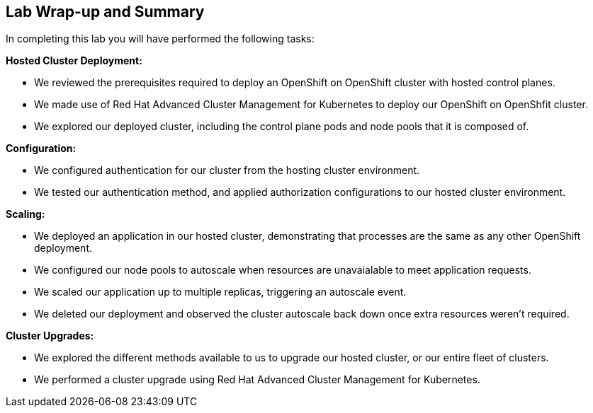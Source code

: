 == Lab Wrap-up and Summary

In completing this lab you will have performed the following tasks:

*Hosted Cluster Deployment:* 

* We reviewed the prerequisites required to deploy an OpenShift on OpenShift cluster with hosted control planes.
* We made use of Red Hat Advanced Cluster Management for Kubernetes to deploy our OpenShift on OpenShfit cluster.
* We explored our deployed cluster, including the control plane pods and node pools that it is composed of.


*Configuration:* 

* We configured authentication for our cluster from the hosting cluster environment.
* We tested our authentication method, and applied authorization configurations to our hosted cluster environment.


*Scaling:* 

* We deployed an application in our hosted cluster, demonstrating that processes are the same as any other OpenShift deployment.
* We configured our node pools to autoscale when resources are unavaialable to meet application requests.
* We scaled our application up to multiple replicas, triggering an autoscale event.
* We deleted our deployment and observed the cluster autoscale back down once extra resources weren't required.


*Cluster Upgrades:* 

* We explored the different methods available to us to upgrade our hosted cluster, or our entire fleet of clusters.
* We performed a cluster upgrade using Red Hat Advanced Cluster Management for Kubernetes.


